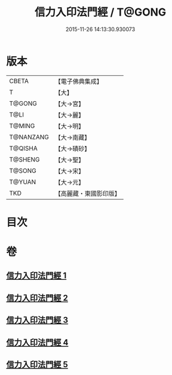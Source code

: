 #+TITLE: 信力入印法門經 / T@GONG
#+DATE: 2015-11-26 14:13:30.930073
* 版本
 |     CBETA|【電子佛典集成】|
 |         T|【大】     |
 |    T@GONG|【大→宮】   |
 |      T@LI|【大→麗】   |
 |    T@MING|【大→明】   |
 | T@NANZANG|【大→南藏】  |
 |   T@QISHA|【大→磧砂】  |
 |   T@SHENG|【大→聖】   |
 |    T@SONG|【大→宋】   |
 |    T@YUAN|【大→元】   |
 |       TKD|【高麗藏・東國影印版】|

* 目次
* 卷
** [[file:KR6e0054_001.txt][信力入印法門經 1]]
** [[file:KR6e0054_002.txt][信力入印法門經 2]]
** [[file:KR6e0054_003.txt][信力入印法門經 3]]
** [[file:KR6e0054_004.txt][信力入印法門經 4]]
** [[file:KR6e0054_005.txt][信力入印法門經 5]]
